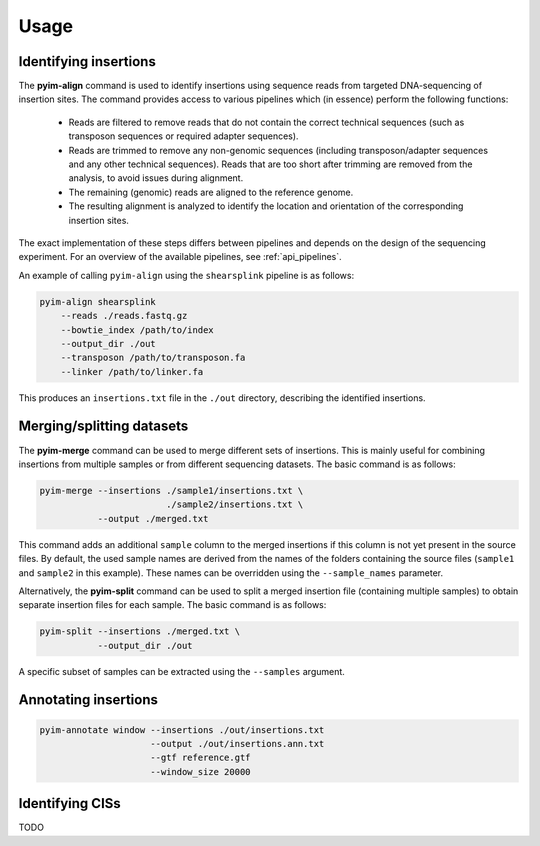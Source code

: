 =====
Usage
=====

Identifying insertions
----------------------

The **pyim-align** command is used to identify insertions using sequence reads
from targeted DNA-sequencing of insertion sites. The command provides access
to various pipelines which (in essence) perform the following functions:

    - Reads are filtered to remove reads that do not contain the correct
      technical sequences (such as transposon sequences or required adapter
      sequences).
    - Reads are trimmed to remove any non-genomic sequences (including
      transposon/adapter sequences and any other technical sequences). Reads
      that are too short after trimming are removed from the analysis, to
      avoid issues during alignment.
    - The remaining (genomic) reads are aligned to the reference genome.
    - The resulting alignment is analyzed to identify the location and
      orientation of the corresponding insertion sites.

The exact implementation of these steps differs between pipelines and depends
on the design of the sequencing experiment. For an overview of the available
pipelines, see :ref:`api_pipelines`.

An example of calling ``pyim-align`` using the ``shearsplink`` pipeline is
as follows:

.. code-block:: bash

    pyim-align shearsplink
        --reads ./reads.fastq.gz
        --bowtie_index /path/to/index
        --output_dir ./out
        --transposon /path/to/transposon.fa
        --linker /path/to/linker.fa

This produces an ``insertions.txt`` file in the ``./out`` directory,
describing the identified insertions.

Merging/splitting datasets
--------------------------

The **pyim-merge** command can be used to merge different sets of insertions.
This is mainly useful for combining insertions from multiple samples or from
different sequencing datasets. The basic command is as follows:

.. code-block:: bash

    pyim-merge --insertions ./sample1/insertions.txt \
                            ./sample2/insertions.txt \
               --output ./merged.txt

This command adds an additional ``sample`` column to the merged insertions
if this column is not yet present in the source files. By default, the used
sample names are derived from the names of the folders containing the
source files (``sample1`` and ``sample2`` in this example). These names can be
overridden using the ``--sample_names`` parameter.

Alternatively, the **pyim-split** command can be used to split a merged
insertion file (containing multiple samples) to obtain separate insertion
files for each sample. The basic command is as follows:

.. code-block:: bash

    pyim-split --insertions ./merged.txt \
               --output_dir ./out

A specific subset of samples can be extracted using the ``--samples`` argument.

Annotating insertions
---------------------

.. code-block:: bash

    pyim-annotate window --insertions ./out/insertions.txt
                         --output ./out/insertions.ann.txt
                         --gtf reference.gtf
                         --window_size 20000

Identifying CISs
----------------

TODO
